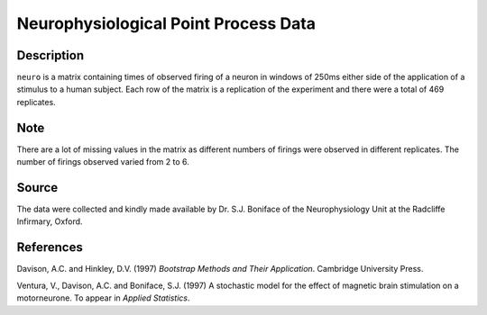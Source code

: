 +--------------------------------------+--------------------------------------+
| neuro                                |
| R Documentation                      |
+--------------------------------------+--------------------------------------+

Neurophysiological Point Process Data
-------------------------------------

Description
~~~~~~~~~~~

``neuro`` is a matrix containing times of observed firing of a neuron in
windows of 250ms either side of the application of a stimulus to a human
subject. Each row of the matrix is a replication of the experiment and
there were a total of 469 replicates.

Note
~~~~

There are a lot of missing values in the matrix as different numbers of
firings were observed in different replicates. The number of firings
observed varied from 2 to 6.

Source
~~~~~~

The data were collected and kindly made available by Dr. S.J. Boniface
of the Neurophysiology Unit at the Radcliffe Infirmary, Oxford.

References
~~~~~~~~~~

Davison, A.C. and Hinkley, D.V. (1997) *Bootstrap Methods and Their
Application*. Cambridge University Press.

Ventura, V., Davison, A.C. and Boniface, S.J. (1997) A stochastic model
for the effect of magnetic brain stimulation on a motorneurone. To
appear in *Applied Statistics*.
